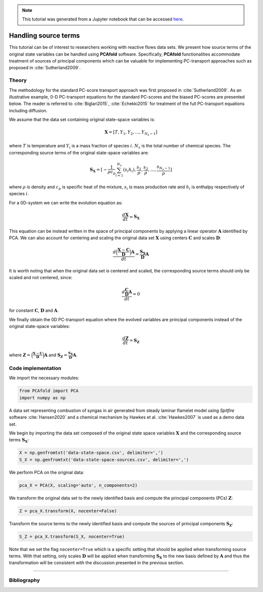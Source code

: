 .. note:: This tutorial was generated from a Jupyter notebook that can be
          accessed `here <https://gitlab.multiscale.utah.edu/common/PCAfold/-/blob/master/docs/tutorials/demo-handling-source-terms.ipynb>`_.

#################################
Handling source terms
#################################

This tutorial can be of interest to researchers working with reactive flows data sets.
We present how source terms of the original state
variables can be handled using **PCAfold** software.
Specifically, **PCAfold** functionalities accommodate treatment of sources
of principal components which can be valuable for implementing PC-transport
approaches such as proposed in :cite:`Sutherland2009`.

*********
Theory
*********

The methodology for the standard PC-score transport approach was first proposed
in :cite:`Sutherland2009`. As an illustrative example, 0-D PC-transport
equations for the standard PC-scores and the biased PC-scores are presented below.
The reader is referred to :cite:`Biglari2015`, :cite:`Echekki2015` for treatment
of the full PC-transport equations including diffusion.

We assume that the data set containing original state-space variables is:

.. math::

  \mathbf{X} = [T, Y_1, Y_2, \dots, Y_{N_s-1}]

where :math:`T` is temperature and :math:`Y_i` is a mass fraction of species
:math:`i`. :math:`N_s` is the total number of chemical species. The corresponding
source terms of the original state-space variables are:

.. math::

  \mathbf{S_X} = [-\frac{1}{\rho c_p} \sum_{i=1}^{N_s} ( s_i h_i ), \frac{s_1}{\rho}, \frac{s_2}{\rho}, \dots, \frac{s_{N_s-1}}{\rho}]

where :math:`\rho` is density and :math:`c_p` is specific heat of the mixture,
:math:`s_i` is mass production rate and :math:`h_i` is enthalpy respectively
of species :math:`i`.

For a 0D-system we can write the evolution equation as:

.. math::

  \frac{d \mathbf{X}}{dt} = \mathbf{S_X}

This equation can be instead written in the space of principal components by applying
a linear operator :math:`\mathbf{A}` identified by PCA. We can also account for
centering and scaling the original data set :math:`\mathbf{X}` using centers
:math:`\mathbf{C}` and scales :math:`\mathbf{D}`:

.. math::

  \frac{d \Big( \frac{\mathbf{X} - \mathbf{C}}{\mathbf{D}} \Big) \mathbf{A}}{dt} = \frac{\mathbf{S_X}}{\mathbf{D}}\mathbf{A}

It is worth noting that when the original data set is centered and scaled,
the corresponding source terms should only be scaled and not centered, since:

.. math::

  \frac{d \frac{\mathbf{C}}{\mathbf{D}} \mathbf{A}}{dt} = 0

for constant :math:`\mathbf{C}`, :math:`\mathbf{D}` and :math:`\mathbf{A}`.

We finally obtain the 0D PC-transport equation where the evolved variables
are principal components instead of the original state-space variables:

.. math::

  \frac{d \mathbf{Z}}{dt} = \mathbf{S_{Z}}

where :math:`\mathbf{Z} = \Big( \frac{\mathbf{X} - \mathbf{C}}{\mathbf{D}} \Big) \mathbf{A}`
and :math:`\mathbf{S_{Z}} = \frac{\mathbf{S_X}}{\mathbf{D}}\mathbf{A}`.

**********************
Code implementation
**********************

We import the necessary modules:

.. code::

    from PCAfold import PCA
    import numpy as np

A data set representing combustion of syngas in air generated from steady laminar
flamelet model using *Spitfire* software :cite:`Hansen2020` and a chemical
mechanism by Hawkes et al. :cite:`Hawkes2007` is used as a demo data set.

We begin by importing the data set composed of the original state space variables
:math:`\mathbf{X}` and the corresponding source terms :math:`\mathbf{S_X}`:

.. code::

  X = np.genfromtxt('data-state-space.csv', delimiter=',')
  S_X = np.genfromtxt('data-state-space-sources.csv', delimiter=',')

We perform PCA on the original data:

.. code::

  pca_X = PCA(X, scaling='auto', n_components=2)

We transform the original data set  to the newly identified basis and
compute the principal components (PCs) :math:`\mathbf{Z}`:

.. code::

  Z = pca_X.transform(X, nocenter=False)

Transform the source terms to the newly identified basis and compute the sources
of principal components :math:`\mathbf{S_Z}`:

.. code::

  S_Z = pca_X.transform(S_X, nocenter=True)

Note that we set the flag ``nocenter=True`` which is a specific setting that
should be applied when transforming source terms.
With that setting, only scales :math:`\mathbf{D}` will be applied when transforming :math:`\mathbf{S_X}`
to the new basis defined by :math:`\mathbf{A}` and thus the transformation will be consistent with the discussion presented
in the previous section.

--------------------------------------------------------------------------------

**********************
Bibliography
**********************

.. bibliography:: demo-handling-source-terms.bib
  :labelprefix: T
